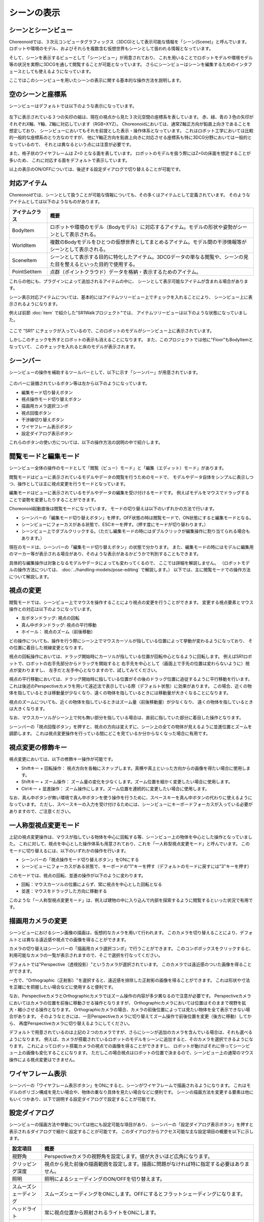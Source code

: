 
シーンの表示
============

シーンとシーンビュー
--------------------

Choreonoidでは、３次元コンピュータグラフィックス（3DCG)として表示可能な情報を「シーン(Scene)」と呼んでいます。
ロボットや環境のモデル、およびそれらを複数含む仮想世界もシーンとして扱われる情報となっています。

そして、シーンを表示するビューとして「シーンビュー」が用意されており、
これを用いることでロボットモデルや環境モデル等の状況を実際に3DCGを通して閲覧することが可能となっています。
さらにシーンビューはシーンを編集するためのインタフェースとしても使えるようになっています。

ここではこのシーンビューを用いたシーンの表示に関する基本的な操作方法を説明します。


空のシーンと座標系
------------------

シーンビューはデフォルトでは以下のような表示になっています。

.. figure:: images/SceneView.png

左下に表示されている３つの矢印の組は、現在の視点から見た３次元空間の座標系を表しています。
赤、緑、青の３色の矢印がそれぞれX軸、Y軸、Z軸に対応しています（RGB=XYZ）。
Choreonoidにおいては、通常Z軸正方向が鉛直上向きであることを想定しており、
シーンビューにおいてもそれを前提とした表示・操作体系となっています。
これはロボット工学においては比較的一般的な座標系のとり方なのですが、
他にY軸正方向を鉛直上向きに対応させる座標系も特に3DCG分野においては一般的となっているので、
それとは異なるという点には注意が必要です。

また、格子状のワイヤフレームは Z=0 となる面を表しています。
ロボットのモデルを扱う際にはZ=0の床面を想定することが多いため、
これに対応する面をデフォルトで表示しています。

以上の表示のON/OFFについては、後述する設定ダイアログで切り替えることが可能です。

.. _basics_sceneview_scenebar:


対応アイテム
------------

Choreonoidでは、シーンとして扱うことが可能な情報についても、その多くはアイテムとして定義されています。
そのようなアイテムとしては以下のようなものがあります。

======================== ===================================================
 アイテムクラス            概要
======================== ===================================================
 BodyItem                ロボットや環境のモデル（Bodyモデル）に対応するアイテム。モデルの形状や姿勢がシーンとして表示される。
 WorldItem               複数のBodyモデルをひとつの仮想世界としてまとめるアイテム。モデル間の干渉情報等がシーンとして表示される。
 SceneItem               シーンとして表示する目的に特化したアイテム。3DCGデータの単なる閲覧や、シーンの見た目を整えるといった目的で使用する。
 PointSetItem            点群（ポイントクラウド）データを格納・表示するためのアイテム。
======================== ===================================================

これらの他にも、プラグインによって追加されるアイテムの中に、
シーンとして表示可能なアイテムが含まれる場合があります。

シーン表示対応アイテムについては、基本的にはアイテムツリービュー上でチェックを入れることにより、
シーンビュー上に表示されるようになります。

例えば前節 :doc:`item` で紹介した"SR1Walkプロジェクト"では、
アイテムツリービューは以下のような状態になっていました。

.. figure:: images/ItemTreeView.png

ここで "SR1" にチェックが入っているので、このロボットのモデルがシーンビュー上に表示されています。

.. image:: images/SR1Walk_scene.png

しかしこのチェックを外すとロボットの表示も消えることになります。
また、このプロジェクトでは他に"Floor"もBodyItemとなっていて、
このチェックを入れると床のモデルが表示されます。

シーンバー
----------

シーンビューの操作を補助するツールバーとして、以下に示す「シーンバー」が用意されています。

.. figure:: images/SceneBar.png

このバーに装備されているボタン等は左から以下のようになっています。

* 編集モード切り替えボタン
* 視点操作モード切り替えボタン
* 描画用カメラ選択コンボ
* 視点回復ボタン
* 干渉線切り替えボタン
* ワイヤフレーム表示ボタン
* 設定ダイアログ表示ボタン

これらのボタンの使い方については、以下の操作方法の説明の中で紹介します。

.. _sceneview_editmode:

閲覧モードと編集モード
----------------------

シーンビュー全体の操作のモードとして「閲覧（ビュー）モード」と「編集（エディット）モード」があります。

閲覧モードはビューに表示されているモデルやデータの閲覧を行うためのモードで、
モデルやデータ自体をシンプルに表示しつつ、操作としては主に視点変更を行うモードとなっています。

編集モードはビューに表示されているモデルやデータの編集を受け付けるモードです。
例えばモデルをマウスでドラッグすることで姿勢を変更したりすることができます。

Choreonoid起動直後は閲覧モードになっています。
モードの切り替えは以下のいずれかの方法で行います。

* シーンバーの「編集モード切り替えボタン」を押す。OFF状態の時は閲覧モードで、ON状態にすると編集モードとなる。
* シーンビューにフォーカスがある状態で、ESCキーを押す。（押す度にモードが切り替わります。）
* シーンビュー上でダブルクリックする。（ただし編集モードの時にはダブルクリックが編集操作に割り当てられる場合もあります。）

現在のモードは、シーンバーの「編集モード切り替えボタン」の状態で分かります。
また、編集モードの時にはモデルに編集用のマーカー等が表示される場合があり、そのような表示があるかどうかで判別することもできます。

具体的な編集操作は対象となるモデルやデータによっても変わってくるので、
ここでは詳細を解説しません。
（ロボットモデルの操作方法については、 :doc:`../handling-models/pose-editing` で解説します。）
以下では、主に閲覧モードでの操作方法について解説します。


視点の変更
----------

閲覧モードでは、シーンビュー上でマウスを操作することにより視点の変更を行うことができます。
変更する視点要素とマウス操作との対応は以下のようになっています。

* 左ボタンドラッグ: 視点の回転
* 真ん中ボタンドラッグ: 視点の平行移動
* ホイール： 視点のズーム（前後移動）

どの操作についても、操作を行う際にシーン上でマウスカーソルが指している位置によって挙動が変わるようになっており、
その位置に着目した視線変更となります。

視点の回転操作においては、ドラッグ開始時にカーソルが指している位置が回転中心となるように回転します。
例えばSR1ロボットで、ロボットの右手先部分からドラッグを開始すると
右手先を中心として（画面上で手先の位置は変わらないように）視点が変わりますし、
左手だと左手中心となりますので、試してみてください。

視点の平行移動においては、ドラッグ開始時に指している位置がその後のドラッグ位置に追従するように平行移動を行います。
これは後述のPerspectiveカメラを用いて遠近法で表示している際（デフォルト状態）に効果があります。
この場合、近くの物体を指しているときは移動量が少なくなり、遠くの物体を指しているときには移動量が大きくなることになります。

視点のズームについても、近くの物体を指しているときはズーム量（前後移動量）が少なくなり、
遠くの物体を指しているときは大きくなります。

なお、マウスカーソルがシーン上で何も無い部分を指している場合は、直前に指していた部分に着目した操作となります。

シーンバーの「視点回復ボタン」を押すと、視点の方向は変えずに、シーン上の全ての物体が見えるように並進位置とズームを調節します。
これは視点変更操作を行っている間にどこを見ているか分からなくなった場合に有用です。


視点変更の修飾キー
------------------

視点変更においては、以下の修飾キー操作が可能です。

* Shiftキー + 回転操作： 視点方向を各軸にスナップします。真横や真上といった方向からの画像を得たい場合に使用します。
* Shiftキー + ズーム操作： ズーム量の変化を少なくします。ズーム位置を細かく変更したい場合に使用します。
* Ctrlキー + 並進操作： ズーム操作にします。ズーム位置を連続的に変更したい場合に使用します。

なお、真ん中ボタンが無い環境で真ん中ボタンを使う操作を行うために、スペースキーを真ん中ボタンの代わりに使えるようになっています。
ただし、スペースキーの入力を受け付けるためには、シーンビューにキーボードフォーカスが入っている必要がありますので、ご注意ください。


一人称型視点変更モード
----------------------

上記の視点変更操作は、マウスが指している物体を中心に回転する等、シーンビュー上の物体を中心とした操作となっていました。
これに対して、視点を中心とした操作体系も用意されており、これを「一人称型視点変更モード」と呼んでいます。
このモードに切り替えるには、以下のいずれかの操作を行います。

* シーンバーの「視点操作モード切り替えボタン」をONにする
* シーンビューにフォーカスがある状態で、キーボードの"1"キーを押す（デフォルトのモードに戻すには"3"キーを押す）

このモードでは、視点の回転、並進の操作が以下のように変わります。

* 回転：マウスカーソルの位置によらず、常に視点を中心とした回転となる
* 並進：マウスをドラッグした方向に移動する

このような「一人称型視点変更モード」は、例えば建物の中に入り込んで内部を探索するように閲覧するといった状況で有用です。

描画用カメラの変更
------------------

シーンビューにおけるシーン画像の描画は、仮想的なカメラを用いて行われます。
このカメラを切り替えることにより、デフォルトとは異なる遠近感や視点での画像を得ることができます。

カメラの切り替えはシーンバーの「描画用カメラ選択コンボ」で行うことができます。
このコンボボックスをクリックすると、利用可能なカメラの一覧が表示されますので、そこで選択を行なってください。

デフォルトでは"Perspective（透視投影）"というカメラが選択されています。
このカメラでは遠近感のついた画像を得ることができます。

一方で、"Orthographic（正射影）"を選択すると、遠近感を排除した正射影の画像を得ることができます。
これは形状や寸法を正確にを把握したい場合などに使用すると便利です。

なお、PerspectiveカメラとOrthographicカメラではズーム操作の内容が多少異なるので注意が必要です。
Perspectiveカメラにおいてはカメラの位置を前後に移動させる操作となりますが、
Orthographicカメラにおいては位置はそのままで視野を拡大・縮小させる操作となります。
Orthographicカメラの場合、カメラの前後位置によっては見たい物体を全て表示できない場合があります。
そのようなときには、一旦Perspectiveカメラに切り替えてズーム操作で前後位置を変更（後方に移動）してから、
再度Perspectiveカメラに切り替えるようにしてください。

デフォルトで用意されているのは上記の２つのカメラですが、さらにシーンが追加のカメラを含んでいる場合は、それも選べるようになります。
例えば、カメラが搭載されているロボットのモデルをシーンに追加すると、そのカメラを選択できるようになります。
これによってロボット搭載カメラの視点での画像を得ることができますし、
ロボットが動けばそれに伴ってシーンビュー上の画像も変化することになります。
ただしこの場合視点はロボットの位置で決まるので、シーンビュー上の通常のマウス操作による視点変更はできません。


ワイヤフレーム表示
------------------

シーンバーの「ワイヤフレーム表示ボタン」をONにすると、シーンがワイヤフレームで描画されるようになります。
これはモデルのポリゴン構成を見たい場合や、物体の重なり具体を見たい場合などに便利です。
シーンの描画方法を変更する要素は他にもいくつかあり、以下で説明する設定ダイアログで設定することが可能です。

設定ダイアログ
--------------

シーンビューの描画方法や挙動については他にも設定可能な項目があり、
シーンバーの「設定ダイアログ表示ボタン」を押すと表示されるダイアログで細かく設定することが可能です。
このダイアログからアクセス可能な主な設定項目の概要を以下に示します。

=============================================== =============================
 設定項目                                       概要                    
=============================================== =============================
 視野角                                         Perspectiveカメラの視野角を設定します。値が大きいほど広角になります。
 クリッピング深度                               視点から見た前後の描画範囲を設定します。描画に問題がなければ特に指定する必要はありません。
 照明                                           照明によるシェーディングのON/OFFを切り替えます。
 スムーズシェーディング                         スムーズシェーディングをONにします。OFFにするとフラットシェーディングになります。
 ヘッドライト                                   常に視点位置から照射されるライトをONにします。
 ワールドライト                                 シーン上に固定されたライト（通常上方から照射される）のON/OFFを切り替えます。
 追加のライト                                   シーン上に読みこまれたモデルがライトを有する場合、そのON/OFFを切り替えます。
 背景色                                         シーン上で何も物体が無い領域の色を設定します。
 床グリッド線の表示                             床グリッド線の表示切り替えと、グリッドの大きさ、色等を設定します。
 テクスチャ                                     テクスチャ表示のON/OFFを切り替えます。
 デフォルト色                                   色の指定がない物体を描画する際の色を設定します。
 デフォルトの線幅                               線描画におけるデフォルトの線幅を設定します。
 デフォルトの点サイズ                           点描画におけるデフォルトの点サイズを設定します。
 法線の表示                                     ポリゴンの各点の法線を表示します。法線の長さも設定できます。
 座標軸                                         シーンビューの左下に表示される座標軸のON/OFFを切り替えます。
 フレームレートの表示                           ONにすると、シーンビューの左上に描画フレームレートが表示されるようになります。「テスト」ボタンを押すと今のシーンをどれくらいのフレームレートで表示できるかのテストを行います。
=============================================== =============================

他に以下の設定項目もあります。

* ワイヤフレームモードでポイントレンダリングを行う

シーンバーの「ワイヤフレーム表示」をONにしたときに、ポイントレンダリングを行うようにします。

* 新規ディスプレイリスト生成時に二重にレンダリングを行う

ビデオドライバのバグを回避するためのオプションです。新たに追加した物体がすぐに表示され無い場合にこのチェックをONにすると、不具合を回避できる場合があります。

* ピッキングにOpenGLピクセルバッファを使う

デバッグ用のオプションです。

* 対象アイテム選択用の専用のチェックをアイテムツリービューに追加
 
シーンビューは複数生成して、それぞれのビューに別のオブジェクトを表示することもできます。
その場合、このチェックをONにしておくとアイテムツリービューの右側に対象シーンビュー専用のチェックが表示されますので、
それでシーンビューへの表示のON/OFFを行なってください。
なお、シーンビューが複数ある場合、設定ダイアログの対象ビューはダイアログを表示したときに
最後にフォーカスのあたっていたシーンビューとなります。


シーンビューの状態・設定内容の保存
----------------------------------

:ref:`basics_project_save` にて述べたように、ビューの状態や設定はプロジェクト保存時にプロジェクトファイルに保存されます。
従って、シーンビューの視点位置や各種設定についても、プロジェクト保存時に同時に保存され、
次回読み込みの際に同じ状態に戻るようになっています。
